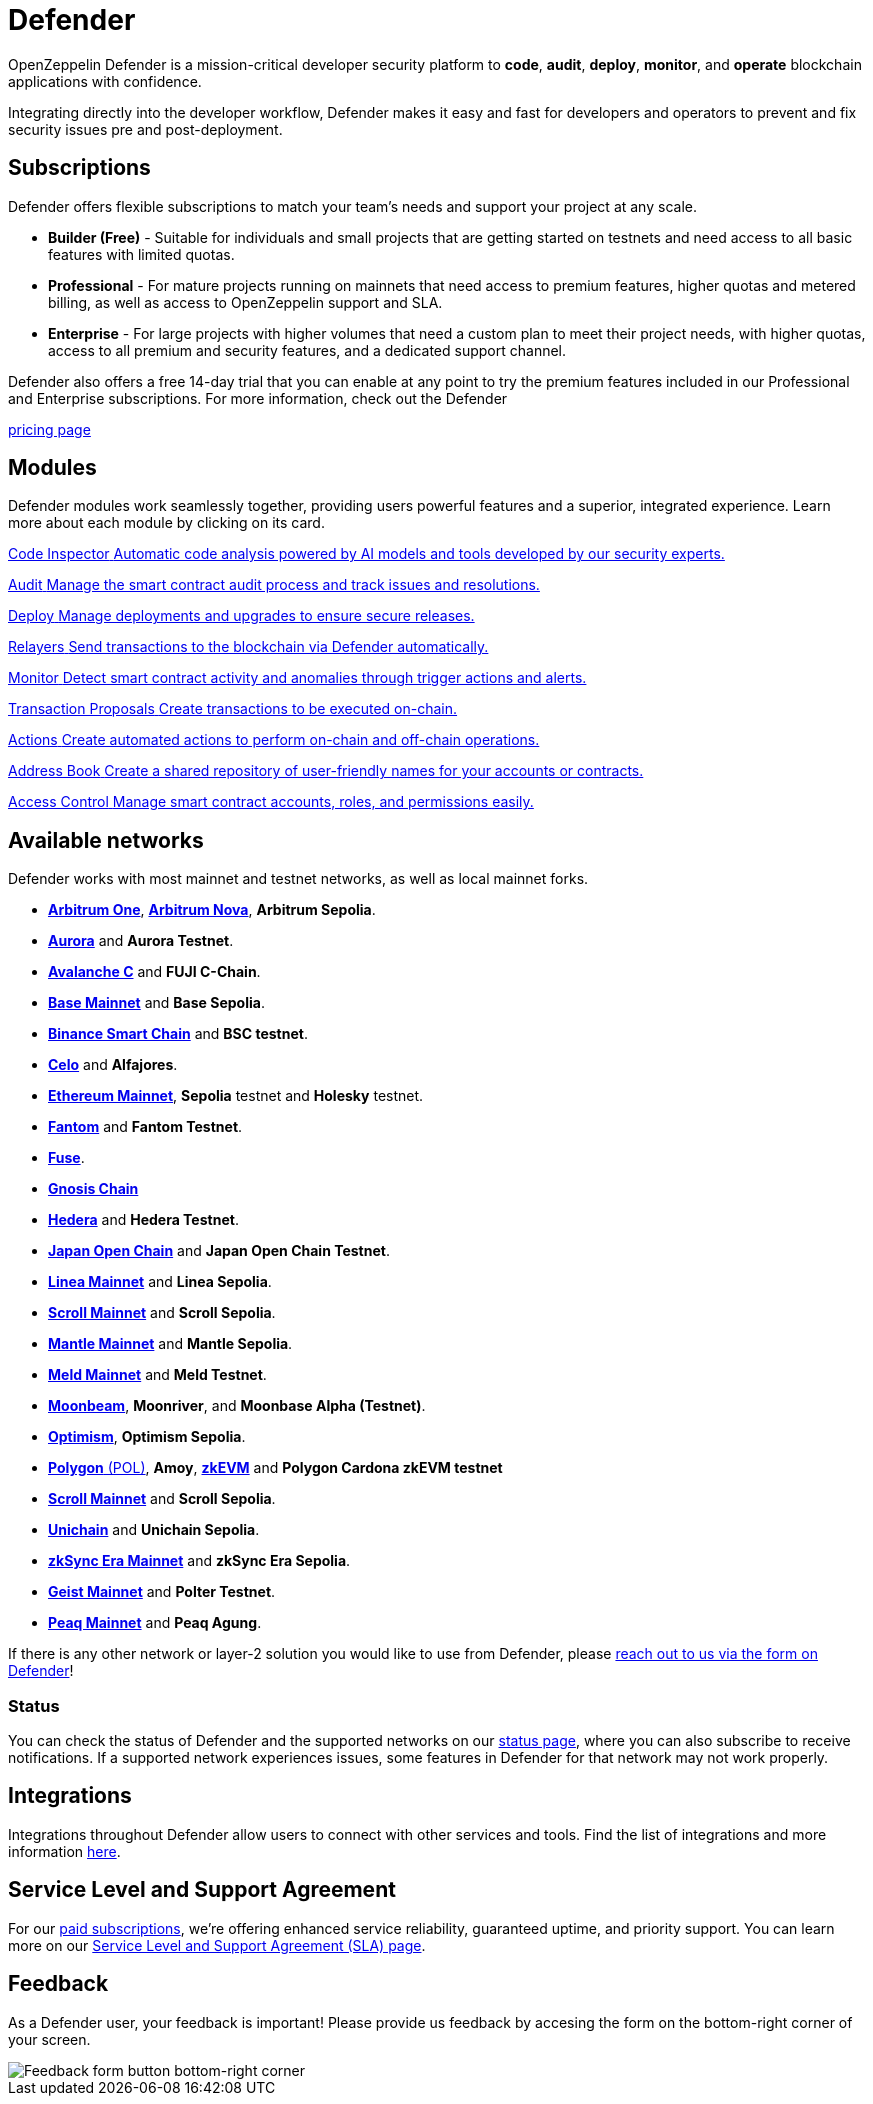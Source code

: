 = Defender

OpenZeppelin Defender is a mission-critical developer security platform to *code*, *audit*, *deploy*, *monitor*, and *operate* blockchain applications with confidence.

Integrating directly into the developer workflow, Defender makes it easy and fast for developers and operators to prevent and fix security issues pre and post-deployment.

== Subscriptions
Defender offers flexible subscriptions to match your team’s needs and support your project at any scale.

- *Builder (Free)* - Suitable for individuals and small projects that are getting started on testnets and need access to all basic features with limited quotas.
- *Professional* - For mature projects running on mainnets that need access to premium features, higher quotas and metered billing, as well as access to OpenZeppelin support and SLA.
- *Enterprise* - For large projects with higher volumes that need a custom plan to meet their project needs, with higher quotas, access to all premium and security features, and a dedicated support channel.

Defender also offers a free 14-day trial that you can enable at any point to try the premium features included in our Professional and Enterprise subscriptions. For more information, check out the Defender

https://www.openzeppelin.com/pricing[pricing page]

[[modules]]
[.card-section.card-section-2col]
== Modules

Defender modules work seamlessly together, providing users powerful features and a superior, integrated experience. Learn more about each module by clicking on its card.

[.card.card-learn]
--
xref:module/code.adoc[[.card-title]#Code Inspector# [.card-body]#pass:q[Automatic code analysis powered by AI models and tools developed by our security experts.]#]
--

[.card.card-learn]
--
xref:module/audit.adoc[[.card-title]#Audit# [.card-body]#pass:q[Manage the smart contract audit process and track issues and resolutions.]#]
--

[.card.card-learn]
--
xref:module/deploy.adoc[[.card-title]#Deploy# [.card-body]#pass:q[Manage deployments and upgrades to ensure secure releases.]#]
--

[.card.card-learn]
--
xref:module/relayers.adoc[[.card-title]#Relayers# [.card-body]#pass:q[Send transactions to the blockchain via Defender automatically.]#]
--

[.card.card-learn]
--
xref:module/monitor.adoc[[.card-title]#Monitor# [.card-body]#pass:q[Detect smart contract activity and anomalies through trigger actions and alerts.]#]
--

[.card.card-learn]
--
xref:module/transaction-proposals.adoc[[.card-title]#Transaction Proposals# [.card-body]#pass:q[Create transactions to be executed on-chain.]#]
--

[.card.card-learn]
--
xref:module/actions.adoc[[.card-title]#Actions# [.card-body]#pass:q[Create automated actions to perform on-chain and off-chain operations.]#]
--

[.card.card-learn]
--
xref:module/address-book.adoc[[.card-title]#Address Book# [.card-body]#pass:q[Create a shared repository of user-friendly names for your accounts or contracts.]#]
--

[.card.card-learn]
--
xref:module/access-control.adoc[[.card-title]#Access Control# [.card-body]#pass:q[Manage smart contract accounts, roles, and permissions easily.]#]
--

[[networks]]
== Available networks
Defender works with most mainnet and testnet networks, as well as local mainnet forks.

- https://arbitrum.io/[*Arbitrum One*], https://nova.arbitrum.io/[*Arbitrum Nova*,window=_blank], *Arbitrum Sepolia*.
- https://aurora.dev/[*Aurora*,window=_blank] and *Aurora Testnet*.
- https://docs.avax.network/dapps[*Avalanche C*,window=_blank] and *FUJI C-Chain*.
- https://www.base.org/[*Base Mainnet*,window=_blank] and *Base Sepolia*.
- https://docs.binance.org/smart-chain/guides/bsc-intro.html[*Binance Smart Chain*,window=_blank] and *BSC testnet*.
- https://celo.org/[*Celo*,window=_blank] and *Alfajores*.
- https://ethereum.org/en/[*Ethereum Mainnet*, window=_blank], *Sepolia* testnet and *Holesky* testnet.
- https://fantom.foundation/what-is-fantom-opera/[*Fantom*,window=_blank] and *Fantom Testnet*.
- https://fuse.io/[*Fuse*,window=_blank].
- https://www.gnosis.io/[*Gnosis Chain*,window=_blank]
- https://hedera.com/[*Hedera*,window=_blank] and *Hedera Testnet*.
- https://www.japanopenchain.org/en/docs/developer/mainnet[*Japan Open Chain*,window=_blank] and *Japan Open Chain Testnet*.
- https://linea.build/[*Linea Mainnet*,window=_blank] and *Linea Sepolia*.
- https://scroll.io/[*Scroll Mainnet*, window=_blank] and *Scroll Sepolia*.
- https://www.mantle.xyz/[*Mantle Mainnet*, window=_blank] and *Mantle Sepolia*.
- https://www.meld.com/[*Meld Mainnet*, window=_blank] and *Meld Testnet*.
- https://moonbeam.network/[*Moonbeam*,window=_blank], *Moonriver*, and *Moonbase Alpha (Testnet)*.
- https://optimism.io/[*Optimism*,window=_blank], *Optimism Sepolia*.
- https://www.polygon.technology/[*Polygon* (POL),window=_blank], *Amoy*, https://polygon.technology/polygon-zkevm[*zkEVM*, window=_blank] and *Polygon Cardona zkEVM testnet*
- https://scroll.io/[*Scroll Mainnet*, window=_blank] and *Scroll Sepolia*.
- https://www.unichain.org/[*Unichain*, window=_blank] and *Unichain Sepolia*.
- https://zksync.io/[*zkSync Era Mainnet*,window=_blank] and *zkSync Era Sepolia*.
- https://www.playongeist.com//[*Geist Mainnet*, window=_blank] and *Polter Testnet*.
- https://www.peaq.network/[*Peaq Mainnet*, window=_blank] and *Peaq Agung*.

If there is any other network or layer-2 solution you would like to use from Defender, please xref:index.adoc#feedback[reach out to us via the form on Defender]!

[[network-status]]
=== Status
You can check the status of Defender and the supported networks on our https://status.defender.openzeppelin.com/[status page, window=_blank], where you can also subscribe to receive notifications. If a supported network experiences issues, some features in Defender for that network may not work properly.

[[integrations]]
== Integrations
Integrations throughout Defender allow users to connect with other services and tools. Find the list of integrations and more information xref:integrations.adoc[here].

[[sla]]
== Service Level and Support Agreement
For our https://www.openzeppelin.com/pricing[paid subscriptions, window=_blank], we're offering enhanced service reliability, guaranteed uptime, and priority support. You can learn more on our https://www.openzeppelin.com/service-level-agreement[Service Level and Support Agreement (SLA) page, window=_blank].

[[feedback]]
== Feedback

As a Defender user, your feedback is important! Please provide us feedback by accesing the form on the bottom-right corner of your screen.

image::feedback-button.png[Feedback form button bottom-right corner]
